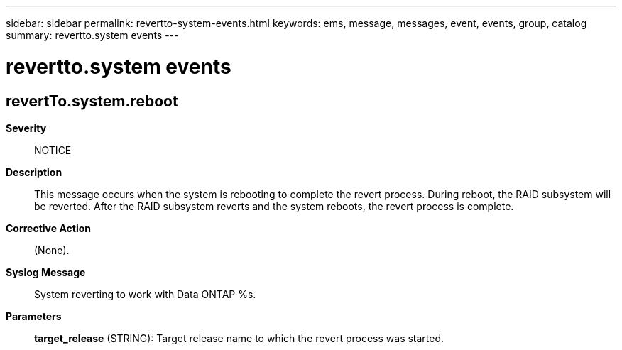 ---
sidebar: sidebar
permalink: revertto-system-events.html
keywords: ems, message, messages, event, events, group, catalog
summary: revertto.system events
---

= revertto.system events
:toclevels: 1
:hardbreaks:
:nofooter:
:icons: font
:linkattrs:
:imagesdir: ./media/

== revertTo.system.reboot
*Severity*::
NOTICE
*Description*::
This message occurs when the system is rebooting to complete the revert process. During reboot, the RAID subsystem will be reverted. After the RAID subsystem reverts and the system reboots, the revert process is complete.
*Corrective Action*::
(None).
*Syslog Message*::
System reverting to work with Data ONTAP %s.
*Parameters*::
*target_release* (STRING): Target release name to which the revert process was started.
